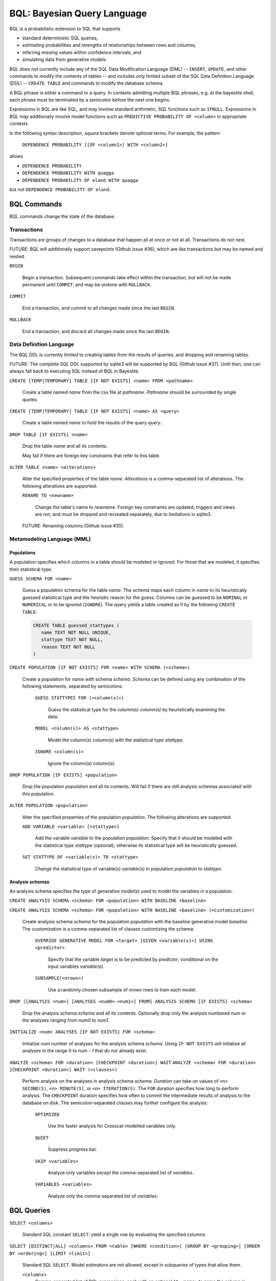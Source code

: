 BQL: Bayesian Query Language
============================

BQL is a probabilistic extension to SQL that supports

* standard deterministic SQL queries,
* estimating probabilities and strengths of relationships between rows
  and columns,
* inferring missing values within confidence intervals, and
* simulating data from generative models.

BQL does not currently include any of the SQL Data Modification
Language (DML) -- ``INSERT``, ``UPDATE``, and other commands to modify
the contents of tables -- and includes only limited subset of the SQL
Data Definition Language (DDL) -- ``CREATE TABLE`` and commands to
modify the database schema.

A BQL phrase is either a command or a query.  In contexts admitting
multiple BQL phrases, e.g. at the bayeslite shell, each phrase must be
terminated by a semicolon before the next one begins.

Expressions in BQL are like SQL, and may involve standard arithmetic,
SQL functions such as ``IFNULL``.  Expressions in BQL may additionally
involve model functions such as ``PREDICTIVE PROBABILITY OF <column>``
in appropriate contexts.

In the following syntax description, square brackets denote optional
terms.  For example, the pattern

   ``DEPENDENCE PROBABILITY [[OF <column1>] WITH <column2>]``

allows

* ``DEPENDENCE PROBABILITY``
* ``DEPENDENCE PROBABILITY WITH quagga``
* ``DEPENDENCE PROBABILITY OF eland WITH quagga``

but not ``DEPENDENCE PROBABILITY OF eland``.

BQL Commands
------------

BQL commands change the state of the database.

Transactions
^^^^^^^^^^^^

Transactions are groups of changes to a database that happen all at
once or not at all.  Transactions do not nest.

FUTURE: BQL will additionally support savepoints (Github issue #36),
which are like transactions but may be named and nested.

.. index:: ``BEGIN``

``BEGIN``

   Begin a transaction.  Subsequent commands take effect within the
   transaction, but will not be made permanent until ``COMMIT``, and
   may be undone with ``ROLLBACK``.

.. index:: ``COMMIT``

``COMMIT``

   End a transaction, and commit to all changes made since the last
   ``BEGIN``.

.. index:: ``ROLLBACK``

``ROLLBACK``

   End a transaction, and discard all changes made since the last
   ``BEGIN``.

Data Definition Language
^^^^^^^^^^^^^^^^^^^^^^^^

The BQL DDL is currently limited to creating tables from the results
of queries, and dropping and renaming tables.

FUTURE: The complete SQL DDL supported by sqlite3 will be supported by
BQL (Github issue #37).  Until then, one can always fall back to
executing SQL instead of BQL in Bayeslite.

.. index:: ``CREATE TABLE``

``CREATE [TEMP|TEMPORARY] TABLE [IF NOT EXISTS] <name> FROM <pathname>``

   Create a table named *name* from the csv file at *pathname*. *Pathname* should
   be surrounded by single quotes.

``CREATE [TEMP|TEMPORARY] TABLE [IF NOT EXISTS] <name> AS <query>``

   Create a table named *name* to hold the results of the query
   *query*.

.. index:: ``DROP TABLE``

``DROP TABLE [IF EXISTS] <name>``

   Drop the table *name* and all its contents.

   May fail if there are foreign key constraints that refer to this
   table.

.. index:: ``ALTER TABLE``

``ALTER TABLE <name> <alterations>``

   Alter the specified properties of the table *name*.  *Alterations*
   is a comma-separated list of alterations.  The following
   alterations are supported:

   .. index:: ``RENAME TO``

   ``RENAME TO <newname>``

      Change the table's name to *newname*.  Foreign key constraints
      are updated; triggers and views are not, and must be dropped
      and recreated separately, due to limitations in sqlite3.

   FUTURE: Renaming columns (Github issue #35).

Metamodeling Language (MML)
^^^^^^^^^^^^^^^^^^^^^^^^^^^^

+++++++++++
Populations
+++++++++++

A population specifies which columns in a table should be modeled or ignored.
For those that are modeled, it specifies their statistical type.

.. index:: ``GUESS SCHEMA``

``GUESS SCHEMA FOR <name>``

   Guess a population schema for the table *name*. The schema maps each column
   in *name* to its heuristically guessed statistical type and the heuristic
   reason for the guess. Columns can be guessed to be ``NOMINAL`` or
   ``NUMERICAL`` or to be ignored (``IGNORE``). The query yields a table created
   as if by the following ``CREATE TABLE``:

   .. code-block:: sql

      CREATE TABLE guessed_stattypes (
         name TEXT NOT NULL UNIQUE,
         stattype TEXT NOT NULL,
         reason TEXT NOT NULL
      )

.. index:: ``CREATE POPULATION``

``CREATE POPULATION [IF NOT EXISTS] FOR <name> WITH SCHEMA (<schema>)``

   Create a population for *name* with schema *schema*. *Schema* can be defined
   using any combination of the following statements, separated by semicolons:

      ``GUESS STATTYPES FOR (<column(s)>)``

         Guess the statistical type for the column(s) *column(s)* by
         heuristically examining the data.

      ``MODEL <column(s)> AS <stattype>``

         Model the column(s) *column(s)* with the statistical type *stattype*.

      ``IGNORE <column(s)>``

         Ignore the column(s) *column(s)*.

.. index:: ``DROP POPULATION``

``DROP POPULATION [IF EXISTS] <population>``

   Drop the population *population* and all its contents.
   Will fail if there are still analysis schemas associated with this population.

.. index:: ``ALTER POPULATION``

``ALTER POPULATION <population>``

   Alter the specified properties of the population *population*. The following
   alterations are supported:

   .. index:: ``ADD VARIABLE``

   ``ADD VARIABLE <variable> [<stattype>]``

      Add the variable *variable* to the population *population*. Specify that
      it should be modeled with the statistical type *stattype* (optional);
      otherwise its statistical type will be heuristically guessed.

   .. index:: ``SET STATTYPE``

   ``SET STATTYPE OF <variable(s)> TO <stattype>``

      Change the statistical type of variable(s) *variable(s)* in population
      *population* to *stattype*.

++++++++++++++++
Analysis schemas
++++++++++++++++

An analysis schema specifies the type of generative model(s) used to model the
variables in a population.

.. index:: ``CREATE ANALYSIS SCHEMA``

``CREATE ANALYSIS SCHEMA <schema> FOR <population> WITH BASELINE <baseline>``

``CREATE ANALYSIS SCHEMA <schema> FOR <population> WITH BASELINE <baseline> (<customization>)``

   Create analysis schema *schema* for the population *population* with
   the baseline generative model *baseline*.  The *customization* is a
   comma-separated list of clauses customizing the schema:

      ``OVERRIDE GENERATIVE MODEL FOR <target> [GIVEN <variable(s)>] USING <predictor>``

         Specify that the variable *target* is to be predicted by
         *predictor*, conditional on the input variables
         *variable(s)*.

      ``SUBSAMPLE(<nrows>)``

         Use a randomly chosen subsample of *nrows* rows to train each
         model.

.. index:: ``DROP ANALYSIS SCHEMA``

``DROP [[ANALYSIS <num>] [ANALYSES <num0>-<num1>] FROM] ANALYSIS SCHEMA [IF EXISTS] <schema>``

   Drop the analysis schema *schema* and all its contents. Optionally drop only
   the analysis numbered *num* or the analyses ranging from *num0* to *num1*.

.. index:: ``INITIALIZE ANALYSES``

``INITIALIZE <num> ANALYSES [IF NOT EXISTS] FOR <schema>``

   Initialize *num* number of analyses for the analysis schema *schema*. Using
   ``IF NOT EXISTS`` will initialize all analyses in the range 0 to *num - 1*
   that do not already exist.

.. index:: ``ANALYZE ANALYSIS SCHEMA``

``ANALYZE <schema> FOR <duration> [CHECKPOINT <duration>] WAIT``
``ANALYZE <schema> FOR <duration> [CHECKPOINT <duration>] WAIT (<clauses>)``

   Perform analysis on the analyses in analysis schema *schema*. *Duration* can
   take on values of ``<n> SECOND(S)``, ``<n> MINUTE(S)``, or
   ``<n> ITERATION(S)``.  The ``FOR`` duration specifies how long to perform
   analysis.  The ``CHECKPOINT`` duration specifies how often to commit the
   intermediate results of analysis to the database on disk.  The
   semicolon-separated *clauses* may further configure the analysis:

      ``OPTIMIZED``

          Use the faster analysis for Crosscat-modelled variables
          only.

      ``QUIET``

         Suppress progress bar.

      ``SKIP <variables>``

         Analyze only variables *except* the comma-separated list of
         *variables*.

      ``VARIABLES <variables>``

         Analyze only the comma-separated list of *variables*.

BQL Queries
-----------

.. index:: ``SELECT``

``SELECT <columns>``

   Standard SQL constant ``SELECT``: yield a single row by evaluating
   the specified columns.

``SELECT [DISTINCT|ALL] <columns> FROM <table> [WHERE <condition>] [GROUP BY <grouping>] [ORDER BY <ordering>] [LIMIT <limit>]``

   Standard SQL ``SELECT``.  Model estimators are not allowed, except
   in subqueries of types that allow them.

   ``<columns>``
      Comma-separated list of BQL expressions, each with an optional
      ``AS <name>`` to name the column in the resulting table.

   ``FROM <table>``
      *Table* is a comma-separated list of table names or subqueries,
      each with an optional ``AS <name>`` to qualify the table name in
      references to its columns.  When multiple tables are specified
      separated by commas, their join (cartesian product) is selected
      from.

      FUTURE: All SQL joins will be supported.

   ``WHERE <condition>``
      *Condition* is a BQL expression selecting a subset of the input
      rows from *table* for which output rows will be computed.

   ``GROUP BY <grouping>``
      *Grouping* is a BQL expression specifying a key on which to
      group output rows.  May be the name of an output column with
      ``AS <name>`` in *columns*.

   ``ORDER BY *expression* [ASC|DESC]``
      *Expression* is a BQL expression specifying a key by which to
      order output rows, after grouping if any.  Rows are yielded in
      ascending order of the key by default or if ``ASC`` is
      specified, or in descending order of the key if ``DESC`` is
      specified.

   ``LIMIT <n> [OFFSET <offset>]`` or ``LIMIT <offset>, <n>``
      *N* and *offset* are BQL expressions.  Only up to *n*
      (inclusive) rows are returned after grouping and ordering,
      starting at *offset* from the beginning.

.. index:: ``ESTIMATE BY``

``ESTIMATE <columns> BY <population>``

   Like constant ``SELECT``, extended with model estimators of one
   implied row.

.. index:: ``ESTIMATE``

``ESTIMATE [DISTINCT|ALL] <columns> FROM <population> [MODELED BY <schema>] [USING [ANALYSIS <num>] [ANALYSES <num0>-<num1>]] [WHERE <condition>] [GROUP BY <grouping>] [ORDER BY <ordering>] [LIMIT <limit>]``

   Like ``SELECT`` on the table associated with *population*, extended
   with model estimators of one implied row.

.. index:: ``ESTIMATE FROM VARIABLES OF``

``ESTIMATE <columns> FROM VARIABLES OF <population> [MODELED BY <schema>] [USING [ANALYSIS <num>] [ANALYSES <num0>-<num1>]] [WHERE <condition>] [GROUP BY <grouping>] [ORDER BY <ordering>] [LIMIT <limit>]``

   Like ``SELECT`` on the modelled columns of *population*, extended
   with model estimators of one implied column.

.. index:: ``ESTIMATE FROM PAIRWISE COLUMNS OF``

``ESTIMATE <columns> FROM PAIRWISE COLUMNS OF <population> [FOR <subcolumns>] [MODELED BY <schema>] [USING [ANALYSIS <num>] [ANALYSES <num0>-<num1>]] [WHERE <condition>] [ORDER BY <ordering>] [LIMIT <limit>]``

   Like ``SELECT`` on the self-join of the modelled columns of
   *population*, extended with model estimators of two implied columns.

   In addition to a literal list of column names, the list of
   subcolumns may be an ``ESTIMATE * FROM VARIABLES OF`` subquery.

.. index:: ``ESTIMATE, PAIRWISE``

``ESTIMATE <expression> FROM PAIRWISE <population> [MODELED BY <schema>] [USING [ANALYSIS <num>] [ANALYSES <num0>-<num1>]] [WHERE <condition>] [ORDER BY <ordering>] [LIMIT <limit>]``

   Like ``SELECT`` on the self-join of the table assocated with
   *population*, extended with model estimators of two implied rows.

   (Currently the only functions of two implied rows are
   ``SIMILARITY`` and ``SIMILARITY WITH IN THE CONTEXT OF (...)``.)

.. index:: ``INFER``

``INFER <colnames> [WITH CONFIDENCE <conf>] FROM <population> [MODELED BY <schema>] [USING [ANALYSIS <num>] [ANALYSES <num0>-<num1>]] [WHERE <condition>] [GROUP BY <grouping>] [ORDER BY <ordering>] [LIMIT <limit>]``

   Select the specified *colnames* from *population*, filling in
   missing values if they can be filled in with confidence at least
   *conf*, a BQL expression.  Only missing values *colnames* will be
   filled in; missing values in columns named in *condition*,
   *grouping*, and *ordering* will not be.  Model estimators and model
   predictions are allowed in the expressions.

   *Colnames* is a comma-separated list of column names, **not**
   arbitrary BQL expressions.

   FUTURE: *Colnames* will be allowed to have arbitrary expressions,
   with any references to columns inside automatically filled in if
   missing.

.. index:: ``INFER EXPLICIT``

``INFER EXPLICIT <columns> FROM <population> [MODELED BY <schema>] [USING [ANALYSIS <num>] [ANALYSES <num0>-<num1>]] [WHERE <condition>] [GROUP BY <grouping>] [ORDER BY <ordering>] [LIMIT <limit>]``

   Like ``SELECT`` on the table associated with *population*, extended
   with model estimators of one implied row and with model predictions.

   In addition to normal ``SELECT`` columns, *columns* may include
   columns of the form

      ``PREDICT <name> [AS <rename>] CONFIDENCE <confname>``

   This results in two resulting columns, one named *rename*, or
   *name* if *rename* is not supplied, holding a predicted value of
   the column *name*, and one named *confname* holding the confidence
   of the prediction.

.. index:: ``SIMULATE``

``SIMULATE <colnames> FROM <population> [MODELED BY <schema>] [USING [ANALYSIS <num>] [ANALYSES <num0>-<num1>]] [GIVEN <constraints>] [LIMIT <limit>]``

   Select the requested *colnames* from rows sampled from *population*.
   *Constraints* is a comma-separated list of constraints of the form

      ``<colname> = <expression>``

   representing equations that the returned rows satisfy.

   The number of rows in the result will be *limit*.

BQL Expressions
---------------

BQL expressions, like SQL expressions, may name columns, include query
parameters, use standard arithmetic operators, and use SQL functions
such as ``ABS(<x>)``, as documented in the `SQLite3 Manual`_.

.. _SQLite3 Manual: https://www.sqlite.org/lang.html

In addition, BQL expressions in ``ESTIMATE`` and ``INFER`` queries may
use model estimators, and BQL expressions in ``INFER`` queries may use
model predictions.

Model Estimators
^^^^^^^^^^^^^^^^

Model estimators are functions of a model, up to two columns, and up
to one row.

WARNING: Due to limitations in the sqlite3 query engine that bayeslite
relies on (Github issue #308), repeated references to a model
estimator may be repeatedly evaluated for each row, even if they are
being stored in the output of queries.  For example,

    .. code-block:: sql

        ESTIMATE
            MUTUAL INFORMATION AS mutinf
        FROM PAIRWISE COLUMNS OF p
        ORDER BY mutinf

has the effect of estimating mutual information twice for each row because it is
mentioned twice, once in the output and once in the ORDER BY, which is twice as
slow as it needs to be.   (Actually, approximately four times, because mutual
information is symmetric, but that is an orthogonal issue.)



To avoid this double evaluation, you can order the results of a
subquery instead:

    .. code-block:: sql

        SELECT *
        FROM (
            ESTIMATE MUTUAL INFORMATION AS mutinf
            FROM PAIRWISE COLUMNS OF p
        )
        ORDER BY mutinf

.. index:: ``PREDICTIVE PROBABILITY``

``PREDICTIVE PROBABILITY OF <column> [GIVEN (<column(s)>)]``

   Function of one implied row.  Returns the predictive probability of
   the row's value for the column named *column*, optionally given the
   data in *column(s)* in the row.

.. index:: ``PROBABILITY DENSITY OF``

``PROBABILITY DENSITY OF <column> = <value> [GIVEN (<constraints>)]``

``PROBABILITY DENSITY OF (<targets>) [GIVEN (<constraints>)]``

   Constant.  Returns the probability density of the value of the BQL
   expression *value* for the column *column*.  If *targets* is
   specified instead, it is a comma-separated list of
   ``<column> = <value>`` terms, and the result is the joint density
   for all the specified target column values.

   If *constraints* is specified, it is also a comma-separated list of
   ``<column> = <value>`` terms, and the result is the conditional
   joint density given the specified constraint column values.

   WARNING: The value this function returns is not a normalized probability in
   [0, 1], but rather a probability density with a normalization
   constant that is common to the column but may vary between columns.
   So it may take on values above 1.

``PROBABILITY DENSITY OF VALUE <value> [GIVEN (<constraints>)]``

   Function of one implied column.  Returns the probability density of
   the value of the BQL expression *value* for the implied column.  If
   *constraints* is specified, it is a comma-separated list of
   ``<column> = <value>`` terms, and the result is the conditional
   density given the specified constraint column values.

.. index:: ``SIMILARITY``

``SIMILARITY [OF (<expression0>)] [TO (<expression1>)] IN THE CONTEXT OF <column>``

   Constant, or function of one or two implied rows. If given both ``OF`` and
   ``TO``, returns a constant measure of similarity between the first row
   satisfied by *expression0* and the first row satisfied by *expression1*. If
   given only  ``TO`` returns a measure of the similarity of the implied row
   with the first row satisfying *expression1*. Otherwise, returns a measure of
   the similarity of the two implied rows.  The similarity may be
   considered within the context of a column.

.. index:: ``PREDICTIVE RELEVANCE``

``PREDICTIVE RELEVANCE [OF (<expression0>)] TO EXISTING ROWS (<expression1>) IN THE CONTEXT OF <column>``

``PREDICTIVE RELEVANCE [OF (<expression0>)] TO HYPOTHETICAL ROWS (<expression1>) IN THE CONTEXT OF <column>``

``PREDICTIVE RELEVANCE [OF (<expression0>)] TO EXISTING ROWS (<expression1>) AND HYPOTHETICAL ROWS (<expression2>) IN THE CONTEXT OF <column>``

   If given ``OF``, returns a measure of predictive relevance of the first row
   satisfying *expression0* for the existing and/or hypothetical rows satisfying
   *expression1* (and *expression2* in the case of both) in the context of
   *column*. Otherwise, returns a measure of predictive relevance of all rows to
   the specified existing and/or hypothetical rows.

.. index:: ``CORRELATION``

``CORRELATION [[OF <column1>] WITH <column2>]``

   Constant, or function of one or two implied columns.  Returns
   standard measures of correlation between columns:

   * Pearson correlation coefficient squared for two numerical columns.
   * Cramer's phi for two categorical columns.
   * ANOVA R^2 for a categorical column and a numerical column.

   Cyclic columns are not supported.

.. index:: ``DEPENDENCE PROBABILITY``

``DEPENDENCE PROBABILITY [[OF <column1>] WITH <column2>]``

   Constant, or function of one or two implied columns.  Returns the
   probability (density) that the two columns are dependent.

.. index:: ``MUTUAL INFORMATION``

``MUTUAL INFORMATION [[OF <column1>] WITH <column2>] [USING <n> SAMPLES]``

   Constant, or function of one or two implied columns.  Returns the
   strength of dependence between the two columns, in units of bits.

   If ``USING <n> SAMPLES`` is specified and the underlying analysis schema
   uses Monte Carlo integration for each analysis to estimate the mutual
   information (beyond merely the integral averaging all analyses), the
   integration is performed using *n* samples for each analysis.
